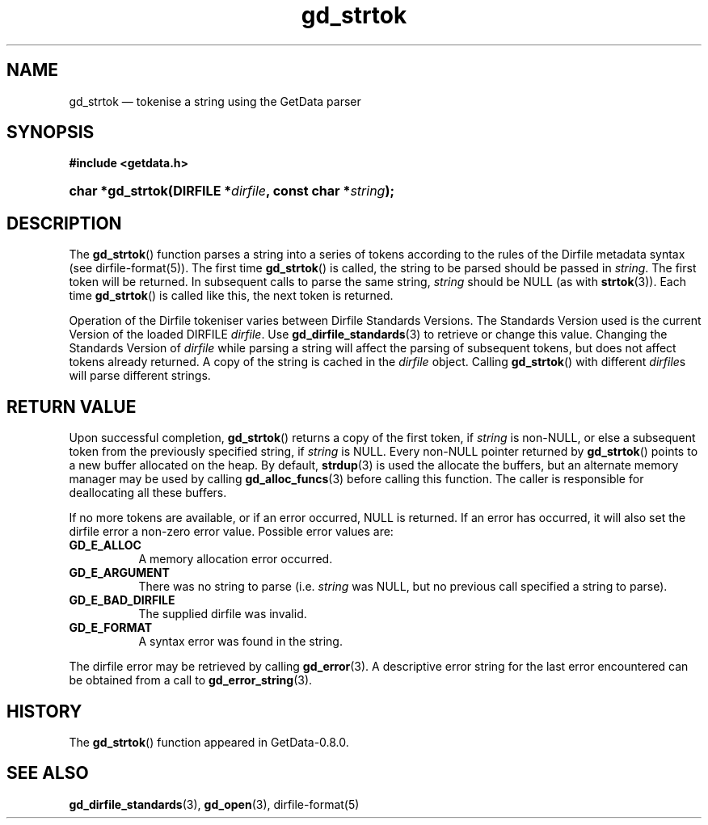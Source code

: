 .\" header.tmac.  GetData manual macros.
.\"
.\" Copyright (C) 2016 D. V. Wiebe
.\"
.\""""""""""""""""""""""""""""""""""""""""""""""""""""""""""""""""""""""""
.\"
.\" This file is part of the GetData project.
.\"
.\" Permission is granted to copy, distribute and/or modify this document
.\" under the terms of the GNU Free Documentation License, Version 1.2 or
.\" any later version published by the Free Software Foundation; with no
.\" Invariant Sections, with no Front-Cover Texts, and with no Back-Cover
.\" Texts.  A copy of the license is included in the `COPYING.DOC' file
.\" as part of this distribution.

.\" Format a function name with optional trailer: func_name()trailer
.de FN \" func_name [trailer]
.nh
.BR \\$1 ()\\$2
.hy
..

.\" Format a reference to section 3 of the manual: name(3)trailer
.de F3 \" func_name [trailer]
.nh
.BR \\$1 (3)\\$2
.hy
..

.\" Format the header of a list of definitons
.de DD \" name alt...
.ie "\\$2"" \{ \
.TP 8
.PD
.B \\$1 \}
.el \{ \
.PP
.B \\$1
.PD 0
.DD \\$2 \\$3 \}
..

.\" Start a code block: Note: groff defines an undocumented .SC for
.\" Bell Labs man legacy reasons.
.de SC
.fam C
.na
.nh
..

.\" End a code block
.de EC
.hy
.ad
.fam
..

.\" Format a structure pointer member: struct->member\fRtrailer
.de SPM \" struct member trailer
.nh
.ie "\\$3"" .IB \\$1 ->\: \\$2
.el .IB \\$1 ->\: \\$2\fR\\$3
.hy
..

.\" Format a function argument
.de ARG \" name trailer
.nh
.ie "\\$2"" .I \\$1
.el .IR \\$1 \\$2
.hy
..

.\" Hyphenation exceptions
.hw sarray carray lincom linterp
.\" gd_strtok.3.  The gd_strtok man page.
.\"
.\" Copyright (C) 2012, 2016 D. V. Wiebe
.\"
.\""""""""""""""""""""""""""""""""""""""""""""""""""""""""""""""""""""""""
.\"
.\" This file is part of the GetData project.
.\"
.\" Permission is granted to copy, distribute and/or modify this document
.\" under the terms of the GNU Free Documentation License, Version 1.2 or
.\" any later version published by the Free Software Foundation; with no
.\" Invariant Sections, with no Front-Cover Texts, and with no Back-Cover
.\" Texts.  A copy of the license is included in the `COPYING.DOC' file
.\" as part of this distribution.
.\"
.TH gd_strtok 3 "25 December 2016" "Version 0.10.0" "GETDATA"

.SH NAME
gd_strtok \(em tokenise a string using the GetData parser

.SH SYNOPSIS
.SC
.B #include <getdata.h>
.HP
.BI "char *gd_strtok(DIRFILE *" dirfile ", const char *" string );
.EC

.SH DESCRIPTION
The
.FN gd_strtok
function parses a string into a series of tokens according to the rules of the
Dirfile metadata syntax (see dirfile-format(5)).  The first time
.FN gd_strtok
is called, the string to be parsed should be passed in
.ARG string .
The first token will be returned.  In subsequent calls to parse the same string,
.ARG string
should be NULL (as with
.F3 strtok ).
Each time 
.FN gd_strtok
is called like this, the next token is returned.

Operation of the Dirfile tokeniser varies between Dirfile Standards Versions.
The Standards Version used is the current Version of the loaded DIRFILE
.ARG dirfile .
Use
.F3 gd_dirfile_standards
to retrieve or change this value.  Changing the Standards Version of
.ARG dirfile
while parsing a string will affect the parsing of subsequent tokens, but does
not affect tokens already returned.  A copy of the string is cached in the
.ARG dirfile
object.  Calling
.FN gd_strtok
with different
.ARG dirfile s
will parse different strings.

.SH RETURN VALUE
Upon successful completion,
.FN gd_strtok
returns a copy of the first token, if
.ARG string
is non-NULL, or else a subsequent token from the previously specified string,
if
.ARG string
is NULL.  Every non-NULL pointer returned by
.FN gd_strtok
points to a new buffer allocated on the heap.  By default,
.F3 strdup
is used the allocate the buffers, but an alternate memory manager may be
used by calling
.F3 gd_alloc_funcs
before calling this function.  The caller is responsible for deallocating all
these buffers.
.PP
If no more tokens are available, or if an error occurred, NULL is returned.
If an error has occurred, it will also set the dirfile error a non-zero error
value.  Possible error values are:
.DD GD_E_ALLOC
A memory allocation error occurred.
.DD GD_E_ARGUMENT
There was no string to parse (i.e.
.ARG string
was NULL, but no previous call specified a string to parse).
.DD GD_E_BAD_DIRFILE
The supplied dirfile was invalid.
.DD GD_E_FORMAT
A syntax error was found in the string.
.PP
The dirfile error may be retrieved by calling
.F3 gd_error .
A descriptive error string for the last error encountered can be obtained from
a call to
.F3 gd_error_string .

.SH HISTORY
The
.FN gd_strtok
function appeared in GetData-0.8.0.

.SH SEE ALSO
.F3 gd_dirfile_standards ,
.F3 gd_open ,
dirfile-format(5)
